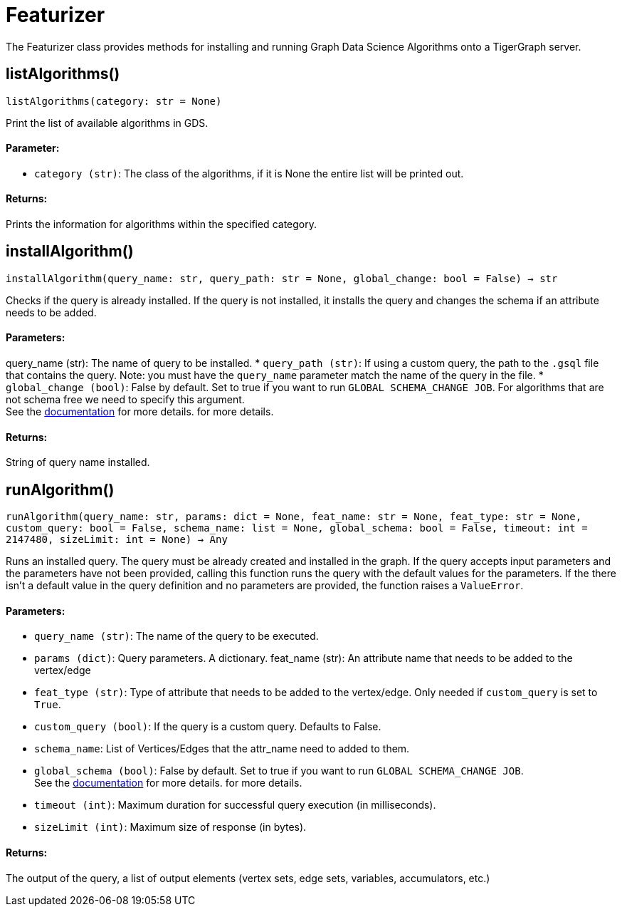 = Featurizer

The Featurizer class provides methods for installing and running Graph Data Science Algorithms onto a TigerGraph server.

== listAlgorithms()
`listAlgorithms(category: str = None)`

Print the list of available algorithms in GDS.

[discrete]
==== Parameter:
* `category (str)`: The class of the algorithms, if it is None the entire list will be printed out.

[discrete]
==== Returns:
Prints the information for algorithms within the specified category.


== installAlgorithm()
`installAlgorithm(query_name: str, query_path: str = None, global_change: bool = False) -> str`

Checks if the query is already installed. 
If the query is not installed, it installs the query and changes the schema if an attribute needs to be added.

[discrete]
==== Parameters:
query_name (str): 
The name of query to be installed.
* `query_path (str)`: If using a custom query, the path to the `.gsql` file that contains the query.
Note: you must have the `query_name` parameter match the name of the query in the file.
* `global_change (bool)`: False by default. Set to true if you want to run `GLOBAL SCHEMA_CHANGE JOB`. For algorithms that are not schema free we need to specify this argument.
 +
See the https://docs.tigergraph.com/gsql-ref/current/ddl-and-loading/modifying-a-graph-schema#_global_vs_local_schema_changes[documentation] for more details.
for more details.
[discrete]
==== Returns:
String of query name installed.    


== runAlgorithm()
`runAlgorithm(query_name: str, params: dict = None, feat_name: str = None, feat_type: str = None, custom_query: bool = False, schema_name: list = None, global_schema: bool = False, timeout: int = 2147480, sizeLimit: int = None) -> Any`

Runs an installed query.
The query must be already created and installed in the graph.
If the query accepts input parameters and the parameters have not been provided, calling this function runs the query with the default values for the parameters.
If the there isn't a default value in the query definition and no parameters are provided, the function raises a `ValueError`.

[discrete]
==== Parameters:
* `query_name (str)`: The name of the query to be executed.
* `params (dict)`: Query parameters. A dictionary.
feat_name (str): 
An attribute name that needs to be added to the vertex/edge
* `feat_type (str)`: Type of attribute that needs to be added to the vertex/edge. Only needed if `custom_query` is set to `True`.
* `custom_query (bool)`: If the query is a custom query. Defaults to False. 
* `schema_name`: List of Vertices/Edges that the attr_name need to added to them.  
* `global_schema (bool)`: False by default. Set to true if you want to run `GLOBAL SCHEMA_CHANGE JOB`.
 +
See the https://docs.tigergraph.com/gsql-ref/current/ddl-and-loading/modifying-a-graph-schema#_global_vs_local_schema_changes[documentation] for more details.
for more details.  
* `timeout (int)`: Maximum duration for successful query execution (in milliseconds).
* `sizeLimit (int)`: Maximum size of response (in bytes).

[discrete]
==== Returns:
The output of the query, a list of output elements (vertex sets, edge sets, variables,
accumulators, etc.)


